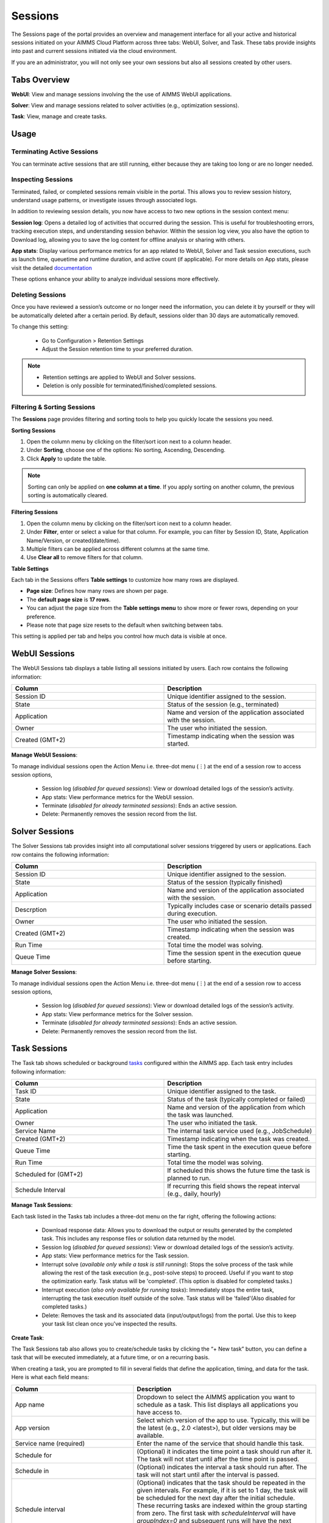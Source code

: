 Sessions
========

The Sessions page of the portal provides an overview and management interface for all your active and historical sessions initiated on your AIMMS Cloud Platform across three tabs: WebUI, Solver, and Task. These tabs provide insights into past and current sessions initiated via the cloud environment.

If you are an administrator, you will not only see your own sessions but also all sessions created by other users.

Tabs Overview
^^^^^^^^^^^^^

**WebUI**: View and manage sessions involving the the use of AIMMS WebUI applications.

**Solver**: View and manage sessions related to solver activities (e.g., optimization sessions).

**Task**: View, manage and create tasks.

Usage
^^^^^

Terminating Active Sessions
---------------------------

You can terminate active sessions that are still running, either because they are taking too long or are no longer needed.

Inspecting Sessions
-------------------

Terminated, failed, or completed sessions remain visible in the portal. This allows you to review session history, understand usage patterns, or investigate issues through associated logs.

In addition to reviewing session details, you now have access to two new options in the session context menu:

**Session log**: Opens a detailed log of activities that occurred during the session. This is useful for troubleshooting errors, tracking execution steps, and understanding session behavior. Within the session log view, you also have the option to Download log, allowing you to save the log content for offline analysis or sharing with others.

.. image:: images/session_logs.png
    :align: center

**App stats**: Display various performance metrics for an app related to WebUI, Solver and Task session executions, such as launch time, queuetime and runtime duration, and active count (if applicable). For more details on App stats, please visit the detailed `documentation <https://documentation.aimms.com/cloud/newportal-stats.html>`__ 

These options enhance your ability to analyze individual sessions more effectively.

Deleting Sessions
-----------------

Once you have reviewed a session’s outcome or no longer need the information, you can delete it by yourself or they will be automatically deleted after a certain period. By default, sessions older than 30 days are automatically removed. 

To change this setting:

	* Go to Configuration > Retention Settings
	* Adjust the Session retention time to your preferred duration. 

.. note::

	* Retention settings are applied to WebUI and Solver sessions.
	* Deletion is only possible for terminated/finished/completed sessions.
	
Filtering & Sorting Sessions
----------------------------

The **Sessions** page provides filtering and sorting tools to help you quickly locate the sessions you need.

**Sorting Sessions**

1. Open the column menu by clicking on the filter/sort icon next to a column header.
2. Under **Sorting**, choose one of the options: No sorting, Ascending, Descending.
3. Click **Apply** to update the table.

.. note::

	Sorting can only be applied on **one column at a time**. If you apply sorting on another column, the previous sorting is automatically cleared.

**Filtering Sessions**

1. Open the column menu by clicking on the filter/sort icon next to a column header.
2. Under **Filter**, enter or select a value for that column. For example, you can filter by Session ID, State, Application Name/Version, or created(date/time).
3. Multiple filters can be applied across different columns at the same time.
4. Use **Clear all** to remove filters for that column.

**Table Settings**

Each tab in the Sessions offers **Table settings** to customize how many rows are displayed.

* **Page size**: Defines how many rows are shown per page.
* The **default page size** is **17 rows**.
* You can adjust the page size from the **Table settings menu** to show more or fewer rows, depending on your preference.
* Please note that page size resets to the default when switching between tabs.

This setting is applied per tab and helps you control how much data is visible at once.
	
WebUI Sessions
^^^^^^^^^^^^^^

The WebUI Sessions tab displays a table listing all sessions initiated by users. Each row contains the following information:

.. csv-table:: 
   :header: "Column", "Description"
   :widths: 40, 40

	Session ID , Unique identifier assigned to the session.                                                    
	State , "Status of the session (e.g., terminated)"                
	Application , Name and version of the application associated with the session. 
	Owner , The user who initiated the session.
	Created (GMT+2) , Timestamp indicating when the session was started.
	
.. image:: images/webui_sessions.png
    :align: center
	
**Manage WebUI Sessions**:

To manage individual sessions open the Action Menu i.e. three-dot menu (⋮) at the end of a session row to access session options,
 
	* Session log (*disabled for queued sessions*): View or download detailed logs of the session’s activity.
	* App stats: View performance metrics for the WebUI session.
	* Terminate (*disabled for already terminated sessions*): Ends an active session.
	* Delete: Permanently removes the session record from the list.
	
Solver Sessions
^^^^^^^^^^^^^^^

The Solver Sessions tab provides insight into all computational solver sessions triggered by users or applications. Each row contains the following information:

.. csv-table:: 
   :header: "Column", "Description"
   :widths: 40, 40

	Session ID , Unique identifier assigned to the session.                                                    
	State , "Status of the session (typically finished)"                
	Application , Name and version of the application associated with the session. 
	Descrption , Typically includes case or scenario details passed during execution.
	Owner , The user who initiated the session.
	Created (GMT+2) , Timestamp indicating when the session was created.
	Run Time , Total time the model was solving.
	Queue Time , Time the session spent in the execution queue before starting.
	
.. image:: images/solver_sessions.png
    :align: center
	
**Manage Solver Sessions**:

To manage individual sessions open the Action Menu i.e. three-dot menu (⋮) at the end of a session row to access session options,
 
	* Session log (*disabled for queued sessions*): View or download detailed logs of the session’s activity.
	* App stats: View performance metrics for the Solver session.
	* Terminate (*disabled for already terminated sessions*): Ends an active session.
	* Delete: Permanently removes the session record from the list.
	
Task Sessions
^^^^^^^^^^^^^

The Task tab shows scheduled or background `tasks <https://documentation.aimms.com/cloud/tasks.html>`_ configured within the AIMMS app. Each task entry includes following information:

.. csv-table:: 
   :header: "Column", "Description"
   :widths: 40, 40

	Task ID , Unique identifier assigned to the task.                                                    
	State , "Status of the task (typically completed or failed)"                
	Application , Name and version of the application from which the task was launched.
	Owner , The user who initiated the task.
	Service Name , "The internal task service used (e.g., JobSchedule)"
	Created (GMT+2) , Timestamp indicating when the task was created.
	Queue Time , Time the task spent in the execution queue before starting.
	Run Time , Total time the model was solving.
	Scheduled for (GMT+2) , If scheduled this shows the future time the task is planned to run.
	Schedule Interval , "If recurring this field shows the repeat interval (e.g., daily, hourly)"
	
.. image:: images/task_sessions.png
    :align: center

**Manage Task Sessions**:

Each task listed in the Tasks tab includes a three-dot menu on the far right, offering the following actions:

	* Download response data: Allows you to download the output or results generated by the completed task. This includes any response files or solution data returned by the model.
	* Session log (*disabled for queued sessions*): View or download detailed logs of the session’s activity.
	* App stats: View performance metrics for the Task session.
	* Interrupt solve (*available only while a task is still running*): Stops the solve process of the task while allowing the rest of the task execution (e.g., post-solve steps) to proceed. Useful if you want to stop the optimization early. Task status will be 'completed'. (This option is disabled for completed tasks.)
	* Interrupt execution (*also only available for running tasks*): Immediately stops the entire task, interrupting the task execution itself outside of the solve. Task status will be 'failed'(Also disabled for completed tasks.)
	* Delete: Removes the task and its associated data (input/output/logs) from the portal. Use this to keep your task list clean once you've inspected the results.
	
**Create Task**:

The Task Sessions tab also allows you to create/schedule tasks by clicking the “+ New task” button, you can define a task that will be executed immediately, at a future time, or on a recurring basis.

.. image:: images/create_task.png
    :align: center
	
When creating a task, you are prompted to fill in several fields that define the application, timing, and data for the task. Here is what each field means:

.. csv-table:: 
   :header: "Column", "Description"
   :widths: 40, 60

	App name , Dropdown to select the AIMMS application you want to schedule as a task. This list displays all applications you have access to.                                 
	App version , "Select which version of the app to use. Typically, this will be the latest (e.g., 2.0 <latest>), but older versions may be available."                
	Service name (required) , Enter the name of the service that should handle this task.
	Schedule for , "(Optional) it indicates the time point a task should run after it. The task will not start until after the time point is passed."
	Schedule in , "(Optional) indicates the interval a task should run after. The task will not start until after the interval is passed."
	Schedule interval , "(Optional) indicates that the task should be repeated in the given intervals. For example, if it is set to 1 day, the task will be scheduled for the next day after the initial schedule. These recurring tasks are indexed within the group starting from zero. The first task with *scheduleInterval* will have *groupIndex=0* and subsequent runs will have the next groupIndexes in order. To stop the automated scheduling, the last scheduled task should be deleted."
	Request data , (required)	Upload the input file that contains input data for the task. This is mandatory to tell the task what data to use.
	
Batch Operations
----------------

The Terminate and Delete buttons at the top right of the session list on WebUI and Solver tab allow you to perform batch operations on multiple selected sessions. For Tasks tab only Delete is available.
	